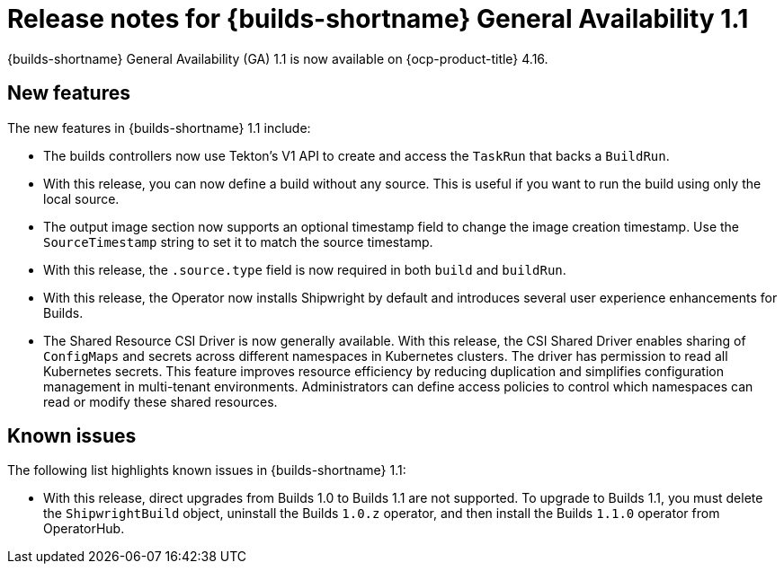 // This module is included in the following assemblies:
// * about/ob-release-notes.adoc

:_mod-docs-content-type: REFERENCE
[id="ob-release-notes-1-1_{context}"]
= Release notes for {builds-shortname} General Availability 1.1

[role="_abstract"]
{builds-shortname} General Availability (GA) 1.1 is now available on {ocp-product-title} 4.16.

[id="new-features-1-1_{context}"]
== New features

The new features in {builds-shortname} 1.1 include:

* The builds controllers now use Tekton's V1 API to create and access the `TaskRun` that backs a `BuildRun`.

* With this release, you can now define a build without any source. This is useful if you want to run the build using only the local source.

* The output image section now supports an optional timestamp field to change the image creation timestamp. Use the `SourceTimestamp` string to set it to match the source timestamp.

* With this release, the `.source.type` field is now required in both `build` and `buildRun`.

* With this release, the Operator now installs Shipwright by default and introduces several user experience enhancements for Builds.

* The Shared Resource CSI Driver is now generally available. With this release, the CSI Shared Driver enables sharing of `ConfigMaps` and secrets across different namespaces in Kubernetes clusters. The driver has permission to read all Kubernetes secrets. This feature improves resource efficiency by reducing duplication and simplifies configuration management in multi-tenant environments. Administrators can define access policies to control which namespaces can read or modify these shared resources.

[id="known-issues-1-1_{context}"]
== Known issues

The following list highlights known issues in {builds-shortname} 1.1:

* With this release, direct upgrades from Builds 1.0 to Builds 1.1 are not supported. To upgrade to Builds 1.1, you must delete the `ShipwrightBuild` object, uninstall the Builds `1.0.z` operator, and then install the Builds `1.1.0` operator from OperatorHub.